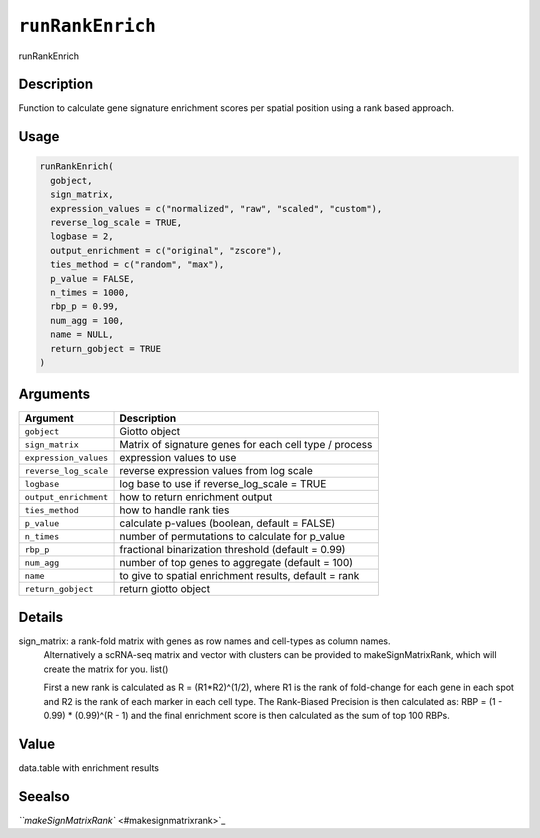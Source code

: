 
``runRankEnrich``
=====================

runRankEnrich

Description
-----------

Function to calculate gene signature enrichment scores per spatial position using a rank based approach.

Usage
-----

.. code-block:: r

   runRankEnrich(
     gobject,
     sign_matrix,
     expression_values = c("normalized", "raw", "scaled", "custom"),
     reverse_log_scale = TRUE,
     logbase = 2,
     output_enrichment = c("original", "zscore"),
     ties_method = c("random", "max"),
     p_value = FALSE,
     n_times = 1000,
     rbp_p = 0.99,
     num_agg = 100,
     name = NULL,
     return_gobject = TRUE
   )

Arguments
---------

.. list-table::
   :header-rows: 1

   * - Argument
     - Description
   * - ``gobject``
     - Giotto object
   * - ``sign_matrix``
     - Matrix of signature genes for each cell type / process
   * - ``expression_values``
     - expression values to use
   * - ``reverse_log_scale``
     - reverse expression values from log scale
   * - ``logbase``
     - log base to use if reverse_log_scale = TRUE
   * - ``output_enrichment``
     - how to return enrichment output
   * - ``ties_method``
     - how to handle rank ties
   * - ``p_value``
     - calculate p-values (boolean, default = FALSE)
   * - ``n_times``
     - number of permutations to calculate for p_value
   * - ``rbp_p``
     - fractional binarization threshold (default = 0.99)
   * - ``num_agg``
     - number of top genes to aggregate (default = 100)
   * - ``name``
     - to give to spatial enrichment results, default = rank
   * - ``return_gobject``
     - return giotto object


Details
-------

sign_matrix: a rank-fold matrix with genes as row names and cell-types as column names.
 Alternatively a scRNA-seq matrix and vector with clusters can be provided to makeSignMatrixRank, which will create
 the matrix for you. list() 

 First a new rank is calculated as R = (R1\ *R2)^(1/2), where R1 is the rank of
 fold-change for each gene in each spot and R2 is the rank of each marker in each cell type.
 The Rank-Biased Precision is then calculated as: RBP = (1 - 0.99) * (0.99)^(R - 1)
 and the final enrichment score is then calculated as the sum of top 100 RBPs.

Value
-----

data.table with enrichment results

Seealso
-------

`\ ``makeSignMatrixRank`` <#makesignmatrixrank>`_
